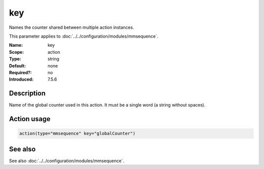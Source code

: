 .. _param-mmsequence-key:
.. _mmsequence.parameter.action.key:

.. meta::
   :tag: module:mmsequence
   :tag: parameter:key

key
===

.. index::
   single: mmsequence; key
   single: key

.. summary-start

Names the counter shared between multiple action instances.

.. summary-end

This parameter applies to :doc:`../../configuration/modules/mmsequence`.

:Name: key
:Scope: action
:Type: string
:Default: none
:Required?: no
:Introduced: 7.5.6

Description
-----------
Name of the global counter used in this action.
It must be a single word (a string without spaces).

Action usage
------------
.. _param-mmsequence-action-key:
.. _mmsequence.parameter.action.key-usage:

.. code-block:: rsyslog

   action(type="mmsequence" key="globalCounter")

See also
--------
See also :doc:`../../configuration/modules/mmsequence`.

